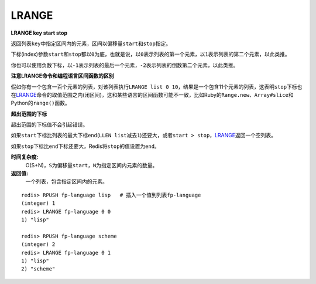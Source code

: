 .. _lrange:

LRANGE
=======

**LRANGE key start stop**

返回列表\ ``key``\ 中指定区间内的元素，区间以偏移量\ ``start``\ 和\ ``stop``\ 指定。

下标(index)参数\ ``start``\ 和\ ``stop``\ 都以\ ``0``\ 为底，也就是说，以\ ``0``\ 表示列表的第一个元素，以\ ``1``\ 表示列表的第二个元素，以此类推。

你也可以使用负数下标，以\ ``-1``\ 表示列表的最后一个元素，\ ``-2``\ 表示列表的倒数第二个元素，以此类推。

**注意LRANGE命令和编程语言区间函数的区别**

假如你有一个包含一百个元素的列表，对该列表执行\ ``LRANGE list 0 10``\ ，结果是一个包含11个元素的列表，这表明\ ``stop``\ 下标也在\ `LRANGE`_\ 命令的取值范围之内(闭区间)，这和某些语言的区间函数可能不一致，比如Ruby的\ ``Range.new``\ 、\ ``Array#slice``\ 和Python的\ ``range()``\ 函数。

**超出范围的下标**

超出范围的下标值不会引起错误。

如果\ ``start``\ 下标比列表的最大下标\ ``end``\ (\ ``LLEN list``\ 减去\ ``1``\ )还要大，或者\ ``start > stop``\ ，\ `LRANGE`_\ 返回一个空列表。

如果\ ``stop``\ 下标比\ ``end``\ 下标还要大，Redis将\ ``stop``\ 的值设置为\ ``end``\ 。


**时间复杂度:**
    O(S+N)，\ ``S``\ 为偏移量\ ``start``\ ，\ ``N``\ 为指定区间内元素的数量。

**返回值:**
    一个列表，包含指定区间内的元素。

::

    redis> RPUSH fp-language lisp   # 插入一个值到列表fp-language
    (integer) 1
    redis> LRANGE fp-language 0 0 
    1) "lisp"

    redis> RPUSH fp-language scheme
    (integer) 2
    redis> LRANGE fp-language 0 1
    1) "lisp"
    2) "scheme"



